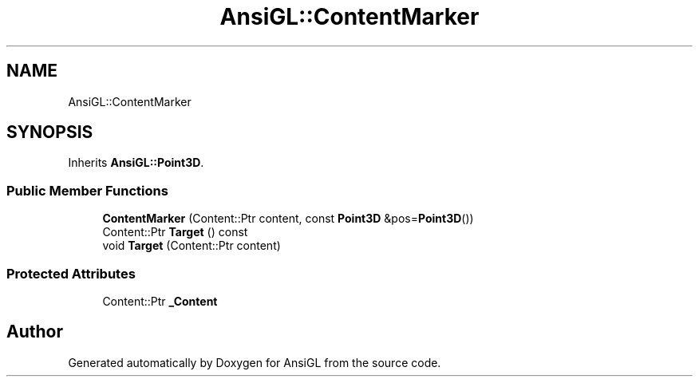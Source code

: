 .TH "AnsiGL::ContentMarker" 3 "Sun Jun 7 2020" "Version v0.2" "AnsiGL" \" -*- nroff -*-
.ad l
.nh
.SH NAME
AnsiGL::ContentMarker
.SH SYNOPSIS
.br
.PP
.PP
Inherits \fBAnsiGL::Point3D\fP\&.
.SS "Public Member Functions"

.in +1c
.ti -1c
.RI "\fBContentMarker\fP (Content::Ptr content, const \fBPoint3D\fP &pos=\fBPoint3D\fP())"
.br
.ti -1c
.RI "Content::Ptr \fBTarget\fP () const"
.br
.ti -1c
.RI "void \fBTarget\fP (Content::Ptr content)"
.br
.in -1c
.SS "Protected Attributes"

.in +1c
.ti -1c
.RI "Content::Ptr \fB_Content\fP"
.br
.in -1c

.SH "Author"
.PP 
Generated automatically by Doxygen for AnsiGL from the source code\&.
